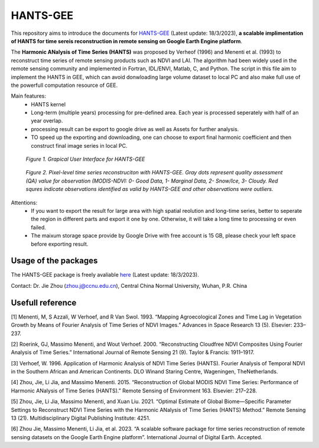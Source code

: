 ====
HANTS-GEE
====
This repository aims to introduce the documents for `HANTS-GEE <https://code.earthengine.google.com/7b30903af9632265e8f1703554897420>`_ (Latest update: 18/3/2023), **a scalable implimentation of HANTS for time sereis reconstruction in remote sensing on Google Earth Engine platform**.

The **Harmonic ANalysis of Time Series (HANTS)** was proposed by Verheof (1996) and Menenti et al. (1993)
to reconstruct time series of remote sensing products such as NDVI and LAI.
The algorithm had been widely used in the remote sensing community and implemented 
in Fortran, IDL/ENVI, Matlab, C, and Python.   
The script in this file aim to implement the HANTS in GEE, which can avoid 
donwloading large volume dataset to local PC and also make full use of the 
powerfull computation resource of GEE.

Main features:
 - HANTS kernel 
 - Long-term (multiple years) processing for pre-defined area. Each year is
   processed seperately with half of an year overlap.
 - processing result can be export to google drive as well as Assets for 
   further analysis.
 - TO speed up the exporting and downloading, one can choose to export final 
   harmonic coefficient and then construct final image series in local PC. 
.. figure:: figures/GUI.png
  :width: 800
  :alt: Grapical User Interface  for HANTS-GEE
  :class: with-border
  
  *Figure 1. Grapical User Interface  for HANTS-GEE*

.. figure:: figures/sample_case1.png
  :width: 800
  :alt: A reconstrction case with HANTS-GEE
  :class: with-border
  
  *Figure 2. Pixel-level time series reconstruciton with HANTS-GEE. Gray dots represent quality assessment (QA) value for observation (MODIS-NDVI: 0- Good Data, 1- Marginal Data, 2- Snow/Ice, 3- Cloudy. Red squres indicate observations identified as valid by HANTS-GEE and other observations were outliers.*

Attentions:
 - If you want to export the result for large area with high spatial reolution 
   and long-time series, better to seperate the region in different parts and 
   export it one by one. Otherwise, it will take a long time to processing or 
   even failed.
 - The maixum storage space provide by Google Drive with free account is 15 GB,
   please check your left space before exporting result.
   

****
Usage of the packages
****

The HANTS-GEE package is freely avaliable  `here <https://code.earthengine.google.com/7b30903af9632265e8f1703554897420>`_ (Latest update: 18/3/2023).

Contact: Dr. Jie Zhou (zhou.j@ccnu.edu.cn), Central China Normal University, Wuhan, P.R. China

****
Usefull reference
****

[1]	Menenti, M, S Azzali, W Verhoef, and R Van Swol. 1993. “Mapping Agroecological Zones and Time Lag in Vegetation Growth by Means of Fourier Analysis of Time Series of NDVI Images.” Advances in Space Research 13 (5). Elsevier: 233–237.

[2]	Roerink, GJ, Massimo Menenti, and Wout Verhoef. 2000. “Reconstructing Cloudfree NDVI Composites Using Fourier Analysis of Time Series.” International Journal of Remote Sensing 21 (9). Taylor & Francis: 1911–1917.

[3]	Verhoef, W. 1996. Application of Harmonic Analysis of NDVI Time Series (HANTS). Fourier Analysis of Temporal NDVI in the Southern African and American Continents. DLO Winand Staring Centre, Wageningen, TheNetherlands.

[4]	Zhou, Jie, Li Jia, and Massimo Menenti. 2015. “Reconstruction of Global MODIS NDVI Time Series: Performance of Harmonic ANalysis of Time Series (HANTS).” Remote Sensing of Environment 163. Elsevier: 217–228.

[5]	Zhou, Jie, Li Jia, Massimo Menenti, and Xuan Liu. 2021. “Optimal Estimate of Global Biome—Specific Parameter Settings to Reconstruct NDVI Time Series with the Harmonic ANalysis of Time Series (HANTS) Method.” Remote Sensing 13 (21). Multidisciplinary Digital Publishing Institute: 4251.

[6]	Zhou Jie, Massimo Menenti, Li Jia, et al. 2023. “A scalable software package for time series reconstruction of remote sensing datasets on the Google Earth Engine platform”. International Journal of Digital Earth. Accepted.
